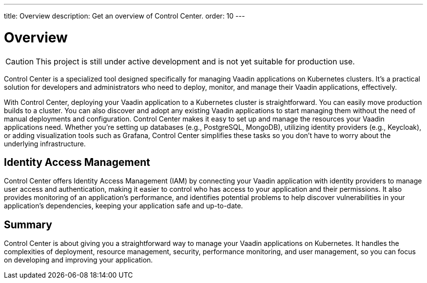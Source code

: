 ---
title: Overview
description: Get an overview of Control Center.
order: 10
---


= Overview

[CAUTION]
This project is still under active development and is not yet suitable for production use.

Control Center is a specialized tool designed specifically for managing Vaadin applications on Kubernetes clusters. It's a practical solution for developers and administrators who need to deploy, monitor, and manage their Vaadin applications, effectively.

With Control Center, deploying your Vaadin application to a Kubernetes cluster is straightforward. You can easily move production builds to a cluster. You can also discover and adopt any existing Vaadin applications to start managing them without the need of manual deployments and configuration. Control Center makes it easy to set up and manage the resources your Vaadin applications need. Whether you're setting up databases (e.g., PostgreSQL, MongoDB), utilizing identity providers (e.g., Keycloak), or adding visualization tools such as Grafana, Control Center simplifies these tasks so you don't have to worry about the underlying infrastructure.


== Identity Access Management

Control Center offers Identity Access Management (IAM) by connecting your Vaadin application with identity providers to manage user access and authentication, making it easier to control who has access to your application and their permissions. It also  provides monitoring of an application's performance, and identifies potential problems to help discover vulnerabilities in your application's dependencies, keeping your application safe and up-to-date.


== Summary

Control Center is about giving you a straightforward way to manage your Vaadin applications on Kubernetes. It handles the complexities of deployment, resource management, security, performance monitoring, and user management, so you can focus on developing and improving your application.
